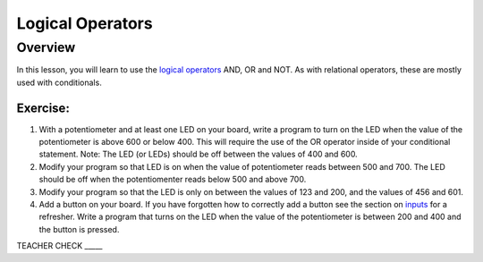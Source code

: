 Logical Operators
=================

Overview
--------

In this lesson, you will learn to use the `logical
operators <https://www.google.com/url?q=https://docs.google.com/document/d/1BmZbXzxnD2j17QToSZ9jeZmnP7burwfksfQq2v4zu-Y/edit%23heading%3Dh.wu2vkp32zpto&sa=D&ust=1587613173940000>`__ AND,
OR and NOT. As with relational operators, these are mostly used with
conditionals.

Exercise:
~~~~~~~~~

1. With a potentiometer and at least one LED on your board, write a
   program to turn on the LED when the value of the potentiometer is
   above 600 or below 400. This will require the use of the OR operator inside of your conditional statement.
   Note: The LED (or LEDs) should be off between the values of 400 and 600. 

   
2. Modify your program so that LED is on when the value of potentiometer reads between 500 and 700. The LED should be off when the potentiomenter
   reads below 500 and above 700. 

3. Modify your program so that the LED is only on between the values of 123 and 200, and the values of 456 and 601. 

   
4. Add a button on your board. If you have forgotten how to correctly add a button see the section on `inputs <https://mvths-wiki.readthedocs.io/en/latest/019-buttons.html>`__ 
   for a refresher. Write a program that turns on the LED when the value of the
   potentiometer is between 200 and 400 and the button is pressed.

TEACHER CHECK \_\_\_\_\_

